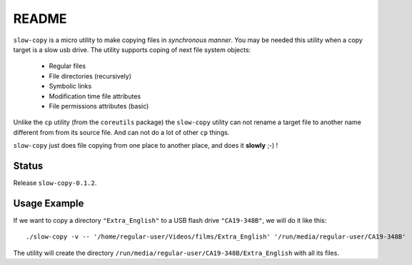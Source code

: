 README
======

``slow-copy`` is a micro utility to make copying files in *synchronous manner*.
You may be needed this utility when a copy target is a slow usb drive. The
utility supports coping of next file system objects:

    * Regular files
    * File directories (recursively)
    * Symbolic links
    * Modification time file attributes
    * File permissions attributes (basic)

Unlike the ``cp`` utility (from the ``coreutils`` package) the ``slow-copy``
utility can not rename a target file to another name different from from its
source file. And can not do a lot of other ``cp`` things.

``slow-copy`` just does file copying from one place to another place, and does
it **slowly** ;-) !

Status
------

Release ``slow-copy-0.1.2``.

Usage Example
-------------

If we want to copy a directory ``"Extra_English"`` to a USB flash drive
``"CA19-348B"``, we will do it like this:

::

    ./slow-copy -v -- '/home/regular-user/Videos/films/Extra_English' '/run/media/regular-user/CA19-348B'

The utility will create the directory
``/run/media/regular-user/CA19-348B/Extra_English`` with all its files.
